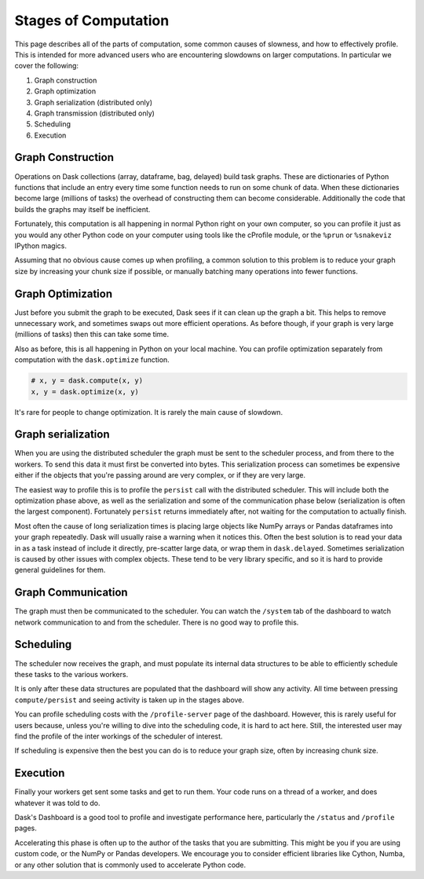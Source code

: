 Stages of Computation
=====================

This page describes all of the parts of computation, some common causes of
slowness, and how to effectively profile.  This is intended for more advanced
users who are encountering slowdowns on larger computations.  In particular we
cover the following:

1.  Graph construction
2.  Graph optimization
3.  Graph serialization (distributed only)
4.  Graph transmission (distributed only)
5.  Scheduling
6.  Execution

Graph Construction
------------------

Operations on Dask collections (array, dataframe, bag, delayed) build task
graphs.  These are dictionaries of Python functions that include an entry
every time some function needs to run on some chunk of data.  When these
dictionaries become large (millions of tasks) the overhead of constructing them
can become considerable.  Additionally the code that builds the graphs may
itself be inefficient.

Fortunately, this computation is all happening in normal Python right on your
own computer, so you can profile it just as you would any other Python code on
your computer using tools like the cProfile module, or the ``%prun`` or
``%snakeviz`` IPython magics.

Assuming that no obvious cause comes up when profiling, a common solution to
this problem is to reduce your graph size by increasing your chunk size if
possible, or manually batching many operations into fewer functions.

Graph Optimization
------------------

Just before you submit the graph to be executed, Dask sees if it can clean up
the graph a bit.  This helps to remove unnecessary work, and sometimes swaps
out more efficient operations.  As before though, if your graph is very large
(millions of tasks) then this can take some time.

Also as before, this is all happening in Python on your local machine.  You can
profile optimization separately from computation with the ``dask.optimize``
function.

.. code-block:: python

   # x, y = dask.compute(x, y)
   x, y = dask.optimize(x, y)

It's rare for people to change optimization.  It is rarely the main cause of
slowdown.


Graph serialization
-------------------

When you are using the distributed scheduler the graph must be sent to the
scheduler process, and from there to the workers.  To send this data it must
first be converted into bytes.  This serialization process can sometimes be
expensive either if the objects that you're passing around are very complex, or
if they are very large.

The easiest way to profile this is to profile the ``persist`` call with the
distributed scheduler.  This will include both the optimization phase above, as
well as the serialization and some of the communication phase below
(serialization is often the largest component).  Fortunately ``persist``
returns immediately after, not waiting for the computation to actually finish.

Most often the cause of long serialization times is placing large objects
like NumPy arrays or Pandas dataframes into your graph repeatedly.  Dask will
usually raise a warning when it notices this.  Often the best solution is to
read your data in as a task instead of include it directly, pre-scatter large
data, or wrap them in ``dask.delayed``.  Sometimes serialization is caused by
other issues with complex objects.  These tend to be very library specific, and
so it is hard to provide general guidelines for them.

Graph Communication
-------------------

The graph must then be communicated to the scheduler.  You can watch the
``/system`` tab of the dashboard to watch network communication to and from the
scheduler.  There is no good way to profile this.


Scheduling
----------

The scheduler now receives the graph, and must populate its internal data
structures to be able to efficiently schedule these tasks to the various
workers.

It is only after these data structures are populated that the dashboard will
show any activity.  All time between pressing ``compute/persist`` and seeing
activity is taken up in the stages above.

You can profile scheduling costs with the ``/profile-server`` page of the
dashboard.  However, this is rarely useful for users because, unless you're
willing to dive into the scheduling code, it is hard to act here.  Still, the
interested user may find the profile of the inter workings of the scheduler of
interest.

If scheduling is expensive then the best you can do is to reduce your graph
size, often by increasing chunk size.


Execution
---------

Finally your workers get sent some tasks and get to run them.  Your code runs
on a thread of a worker, and does whatever it was told to do.

Dask's Dashboard is a good tool to profile and investigate performance here,
particularly the ``/status`` and ``/profile`` pages.

Accelerating this phase is often up to the author of the tasks that you are
submitting.  This might be you if you are using custom code, or the NumPy or
Pandas developers.  We encourage you to consider efficient libraries like
Cython, Numba, or any other solution that is commonly used to accelerate Python
code.
